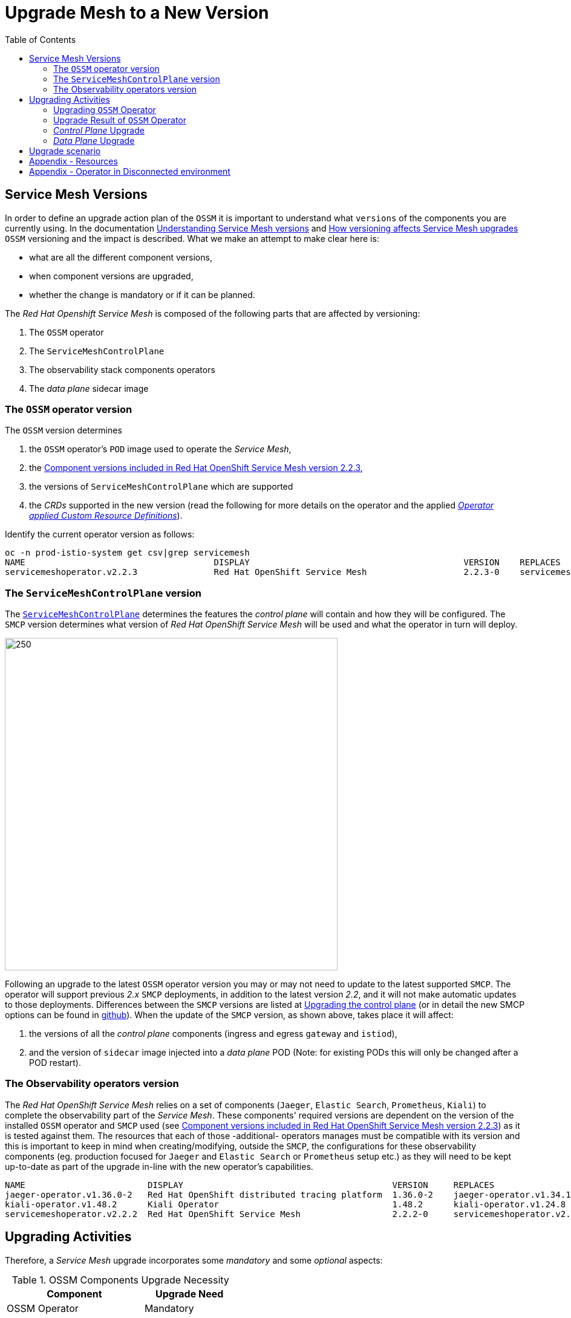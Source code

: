 = Upgrade Mesh to a New Version
:toc:

== Service Mesh Versions

In order to define an upgrade action plan of the `OSSM` it is important to understand what `versions` of the components you are currently using. In the documentation link:https://docs.openshift.com/container-platform/4.11/service_mesh/v2x/upgrading-ossm.html#ossm-versions_ossm-upgrade[Understanding Service Mesh versions] and link:https://docs.openshift.com/container-platform/4.11/service_mesh/v2x/upgrading-ossm.html#how-versioning-affects-service-mesh-upgrades[How versioning affects Service Mesh upgrades] `OSSM` versioning and the impact is described. What we make an attempt to make clear here is:

* what are all the different component versions,
* when component versions are upgraded,
* whether the change is mandatory or if it can be planned.

The _Red Hat Openshift Service Mesh_ is composed of the following parts that are affected by versioning:

a. The `OSSM` operator
b. The `ServiceMeshControlPlane`
c. The observability stack components operators
d. The _data plane_ sidecar image

=== The `OSSM` operator version

The `OSSM` version determines

. the `OSSM` operator's `POD` image used to operate the _Service Mesh_,
. the https://docs.openshift.com/container-platform/4.11/service_mesh/v2x/servicemesh-release-notes.html#new-features-red-hat-openshift-service-mesh-version-2-2-3[Component versions included in Red Hat OpenShift Service Mesh version 2.2.3],
. the versions of `ServiceMeshControlPlane` which are supported
. the _CRDs_ supported in the new version (read the following for more details on the operator and the applied link:https://github.com/maistra/istio-operator/tree/maistra-2.3/resources/helm/v2.3/istio-init/files[_Operator applied Custom Resource Definitions_]).

Identify the current operator version as follows:
----
oc -n prod-istio-system get csv|grep servicemesh
NAME                                     DISPLAY                                          VERSION    REPLACES
servicemeshoperator.v2.2.3               Red Hat OpenShift Service Mesh                   2.2.3-0    servicemeshoperator.v2.2.2
----

=== The `ServiceMeshControlPlane` version

The link:https://docs.openshift.com/container-platform/4.11/service_mesh/v2x/ossm-create-smcp.html[`ServiceMeshControlPlane`] determines the features the _control plane_ will contain and how they will be configured. The `SMCP` version determines what version of _Red Hat OpenShift Service Mesh_ will be used and what the operator in turn will deploy.

image::./images/smcp-upgrade.png[250,550]

Following an upgrade to the latest `OSSM` operator version you may or may not need to update to the latest supported `SMCP`. The operator will support previous _2.x_ `SMCP` deployments, in addition to the latest version _2.2_, and it will not make automatic updates to those deployments. Differences between the `SMCP` versions are listed at link:https://docs.openshift.com/container-platform/4.11/service_mesh/v2x/upgrading-ossm.html#ossm-upgrade-21-22-changes_ossm-upgrade[Upgrading the control plane] (or in detail the new SMCP options can be found in link:https://github.com/maistra/istio-operator/blob/1ed098a045097fe6556b4d234d050c28d813a05c/pkg/apis/maistra/v2/smcp_new.yaml#L337[github]). When the update of the `SMCP` version, as shown above, takes place it will affect:

. the versions of all the _control plane_ components (ingress and egress `gateway` and `istiod`),
. and the version of `sidecar` image injected into a _data plane_ POD (Note: for existing PODs this will only be changed after a POD restart).

=== The Observability operators version

The _Red Hat OpenShift Service Mesh_ relies on a set of components (`Jaeger`, `Elastic Search`, `Prometheus`, `Kiali`) to complete the observability part of the _Service Mesh_. These components' required versions are dependent on the version of the installed `OSSM` operator and `SMCP` used (see https://docs.openshift.com/container-platform/4.11/service_mesh/v2x/servicemesh-release-notes.html#new-features-red-hat-openshift-service-mesh-version-2-2-3[Component versions included in Red Hat OpenShift Service Mesh version 2.2.3]) as it is tested against them. The resources that each of those -additional- operators manages must be compatible with its version and this is important to keep in mind when creating/modifying, outside the `SMCP`, the configurations for these observability components (eg. production focused for `Jaeger` and `Elastic Search` or `Prometheus` setup etc.) as they will need to be kept up-to-date as part of the upgrade in-line with the new operator's capabilities.

----
NAME                        DISPLAY                                         VERSION     REPLACES
jaeger-operator.v1.36.0-2   Red Hat OpenShift distributed tracing platform  1.36.0-2    jaeger-operator.v1.34.1-5
kiali-operator.v1.48.2      Kiali Operator                                  1.48.2      kiali-operator.v1.24.8
servicemeshoperator.v2.2.2  Red Hat OpenShift Service Mesh                  2.2.2-0     servicemeshoperator.v2.1.1
----

== Upgrading Activities

Therefore, a _Service Mesh_ upgrade incorporates some _mandatory_ and some _optional_ aspects:

[cols="6,4"]
.OSSM Components Upgrade Necessity
|===
|Component |Upgrade Need

| OSSM Operator  | Mandatory

| Observability Operators | Mandatory

| `SMCP` version | Optional

| Sidecar Upgrade (via Restart) | Optional

|===

=== Upgrading `OSSM` Operator

When a new catalog source is installed in Openshift and there are new operator versions, a new installation plan is created automatically. In the case you chose link:https://docs.openshift.com/container-platform/4.11/service_mesh/v2x/upgrading-ossm.html#ossm-upgrading-operator_ossm-upgrade[`Manual`] option for `Update approval` during the initial installation then a manual acceptance of the installation plan is required in order to update the operators from/to the versions (see the following).

image::./images/Manual-Install-Plan.png[300,700]


==== How To Upgrade in a Disconnected Environment?

In a scenario where an Openshift environment is disconnected from the public internet the result is it will not have access to the Red Hat image registry. Therefore,  the Openshift administrators will be required to mirror the Openshift images related to the target release in an internal container images registry before upgrading the cluster. The mirroring procedure and upgrade although it is important it is a cluster administration task beyond our purposes and we will defer to official Red Hat documentation. What is important though is for an administrator to be able to identify the new `OSSM` operator's images as there may be a link:https://docs.openshift.com/container-platform/4.11/service_mesh/v2x/upgrading-ossm.html#ossm-versioning_ossm-upgrade[patch/minor/major `OSSM` update] without necessarily an Openshift cluster upgrade.

In order to understand the Operator Lifecycle Management and what is required to do in a restricted network the following documentation will help:

* https://docs.openshift.com/container-platform/4.11/operators/understanding/olm/olm-understanding-olm.html[What is Operator Lifecycle Manager]
* https://docs.openshift.com/container-platform/4.11/operators/understanding/olm-rh-catalogs.html#olm-rh-catalogs[Red Hat-provided Operator catalogs]
* https://docs.openshift.com/container-platform/4.11/operators/admin/olm-restricted-networks.html[Using Operator Lifecycle Manager on restricted networks]
* https://access.redhat.com/articles/4740011?extIdCarryOver=true&sc_cid=701f2000001OH74AAG[Red Hat Operators Supported in Disconnected Mode]

For the `OSSM` operator the images required are listed in the `ClusterServiceVersion` which can be found in the OSSM's link:https://github.com/maistra/istio-operator/blob/maistra-2.3/manifests-servicemesh/2.2.2/servicemeshoperator.v2.2.2.clusterserviceversion.yaml[github repository].

=== Upgrade Result of `OSSM` Operator

Once the installation plan has been accepted, an upgrade procedure is triggered automatically and the operators link:https://docs.openshift.com/container-platform/4.11/service_mesh/v2x/upgrading-ossm.html#ossm-upgrading-operator_ossm-upgrade[start to upgrade].

The immediate outcome of this installation of the _2.2.3_ `OSSM` operator would be for the previously mentioned operators to be updated.

image::./images/operator-versions.png[500,1000]

In the meantime, all the _control plane_ components (`Istiod`, `Ingress Gateways` and `Egress Gateways`) have been restarted in order to install the new `OSSM` version in the current _control plane_ version in use. However, the new version is not going to be used just yet until the `ServiceMeshControlPlane` version has also been upgraded and aligned with the `OSSM` version (this aspect becomes clear at link:https://gitlab.consulting.redhat.com/servicemesh-in-action/ossm-heading-to-production-and-day-2/-/tree/main/scenario-9-mesh-upgrade#user-content-control-plane-upgrade[_Control Plane_ Upgrade]).

It is also important to bear in mind that at this time the application services (_data plane_) would also have not been affected.

This as easily identifiable as the following picture shows, the new version of the `OSSM` (_2.2.3_ is based on link:https://docs.openshift.com/container-platform/4.11/service_mesh/v2x/servicemesh-release-notes.html#component-versions-included-in-red-hat-openshift-service-mesh-version-2-2-3[Istio _1.12.9_]) is installed but the previous Envoy image version is still in use.
----
$ oc exec istio-egressgateway-es-bb7f94d9c-vnfjz pilot-agent request GET server_info | grep version
"version": "c1a87dfff478ef4634eace723a64754c6b5f0109/1.14.5-dev/OSSM 2.0.9-3.el8/RELEASE/OpenSSL",

$ oc exec  istio-egressgateway-es-bb7f94d9c-vnfjz pilot-agent -- curl -s GET localhost:15000/config_dump | grep ISTIO_VERSION
"ISTIO_VERSION": "1.12.9",
----

With the upgrade to the latest version completed the changes, as the link:https://docs.openshift.com/container-platform/4.11/service_mesh/v2x/upgrading-ossm.html#ossm-upgrade-21-22-changes_ossm-upgrade[version upgrade documentation] describes, should be in place.

----
$  oc get po -n openshift-operators
NAME                                        READY   STATUS      RESTARTS   AGE
elasticsearch-operator-7cd87b8d4b-j7tkp     1/1     Running     0           14h
istio-cni-node-rb97p                        4/4     Running     0           10h
istio-cni-node-sk4t4                        4/4     Running     0           10h
istio-cni-node-swg2m                        4/4     Running     0           10h
istio-cni-node-v4x6q                        4/4     Running     0           10h
istio-cni-node-zdmvm                        4/4     Running     0           10h
istio-operator-7cc7948f54-khjgs             1/1     Running     0           10h
kiali-operator-58c78d8b5c-hvc45             1/1     Running     0           10h
----


=== _Control Plane_ Upgrade

Once the `OSSM` operator has been updated, it is time to upgrade the `SMCP` version.

In order to upgrade `SMCP`, it is required to update the version field (`.spec.version`) of the `ServiceMeshControlPlane` resource (eg. to _v2.2_). The following command will modify the _control plane_ version parameter:

----
$ oc patch smcp <control_plane_name> --type json --patch '[{"op": "replace","path":"/spec/version","value":"v2.2"}]'
----

Then, once it’s configured and applied, all the _control plane_ components (`Istiod`, `Ingress Gateways` and `Egress Gateways`)  will be restarted automatically and upgraded to the newest version images. The following procedure allows to verify the new deployed _control plane_ version.

----
$ oc get smcp -n istio-system
NAME         READY   STATUS            PROFILES      VERSION   AGE
production   9/9     ComponentsReady   ["default"]   2.2.3     12d
----

The _control plane_ images have now been modified and updated to the latest version

----
$ oc exec <istio-egressgateway-POD-HASH> pilot-agent request GET server_info | grep version
"version": "9204f6124045968d4a0518677ddec85f0a18c06e/1.20.8-dev/OSSM 2.2.3-1/RELEASE/OpenSSL"

$ oc exec <istio-egressgateway-POD-HASH> curl GET localhost:15000/config_dump | grep ISTIO_VERSION
"ISTIO_VERSION": "1.12.9",

$ for dp in $(oc get deployments -n prod-istio-system -o jsonpath='{range .items[*]}{.metadata.name}{"\n"}{end}'); do
ver=$(oc -n prod-istio-system get deploy ${dp} -o jsonpath='{ .metadata.labels.maistra-version }')
echo "${dp:0:20} - ${ver}"
done

elasticsearch-cdm-pr    -
grafana                 - 2.2.3
ge-ingress    - 2.2.3
istio-egressgateway     - 2.2.3
istio-ingressgateway    - 2.2.3
istiod-production       - 2.2.3
kiali                   -
partner-mesh-egress     - 2.2.3
partner-mesh-ingress    - 2.2.3
prometheus              - 2.2.3
wasm-cacher-producti    - 2.2.3
----

=== _Data Plane_ Upgrade

Once the `OSSM` operator and the _control plane_ have both been updated to the latest version, it is time to upgrade the application sidecar containers to upgrade the Envoy proxies and their configuration. To complete the upgrade process, restart the application pods:

----
$ oc rollout restart deployment $DEPLOYMENT-NAME

$ for dp in $(oc get po -n prod-travel-agency -o jsonpath='{range .items[*]}{.metadata.name}{"\n"}{end}');
do  ver=$(oc -n prod-travel-agency get pod ${dp} -o jsonpath='{ .metadata.labels.maistra-version }');
echo "${dp:0:20} - ${ver}";
done
cars-v1-5654cdffc8-l - 2.2.3
discounts-v1-696d56f - 2.2.3
flights-v1-7fbb67b7b - 2.2.3
hotels-v1-58fdd4b9db - 2.2.3
insurances-v1-757774 - 2.2.3
mysqldb-v1-b9c79b7c4 - 2.2.3
travels-v1-fc87b68c6 - 2.2.3
----

== Upgrade scenario

Given an upgrade scenario where the installation plan is automatic the following activities and setups will ensure continuation of service in the mesh.

During an upgrade the _control plane_ the `Jaeger` components managed by separate to the `OSSM` operator are found to have external resource configuration. Potential changes enforced by the new version of those operators is required to be reviewed and if required the resources to be updated external to the `SMCP` deployment.

During all included procedures executions, applications have been receiving traffic from an external client and generating HTTP calls internally and accessing an external service by using an Egress Gateway. HTTP internal or external calls errors have not been detected during the upgrade process. For this reason, it is important to bear in mind that the Openshift Service Mesh upgrade process ensures that the _control plane_ components and operators are upgraded without service loss. In terms of applications, it is recommended that the applications support deployments rollouts in high availability:

* The _Istio Ingress Gateway_ has two or more replicas to avoid service outages and it is configured with `RollingUpdate` deployment strategy.
* The additional _GTO Ingress Gateway_ has two or more replicas to avoid service outages and it is configured with RollingUpdate deployment strategy.
* The _Federation Ingress Gateway_ has two or more replicas to avoid service outages and it is configured with RollingUpdate deployment strategy.
* The _Istio Egress Gateway_ has two or more replicas to avoid service outages and it is configured with `RollingUpdate` deployment strategy.
* The _Istio Federation Egress Gateway_ has two or more replicas to avoid service outages and it is configured with `RollingUpdate` deployment strategy.
* The _data plane_ components have at two or more replicas to avoid service outages and it is configured with `RollingUpdate` deployment strategy.


== Appendix - Resources

* https://docs.openshift.com/container-platform/4.11/service_mesh/v2x/upgrading-ossm.html[Upgrading version]
* https://docs.openshift.com/container-platform/4.9/service_mesh/v2x/prepare-to-deploy-applications-ossm.html#ossm-update-app-sidecar_deploying-applications-ossm[Updating sidecar proxies]

== Appendix - Operator in Disconnected environment

[NOTE]
====
In order to install a specific Openshift version catalog source for being able to install specific operators version, it is necessary to follow the next steps:
Clean all previous versions of the operators (Uninstall the operators)
Disable default OperatorHub


----
$ oc patch OperatorHub cluster --type json -p '[{"op": "add", "path": "/spec/disableAllDefaultSources", "value": true}]'
----
+
Install a specific Openshift’s Catalog Source
+
----
$ vi /tmp/catalogsource.yaml
apiVersion: operators.coreos.com/v1alpha1
kind: CatalogSource
metadata:
  name: redhat-operators-45
  namespace: openshift-marketplace
spec:
  displayName: Red Hat Operators 45
  image: registry.redhat.io/redhat/redhat-operator-index:v4.5
  publisher: Red Hat
  sourceType: grpc

$ oc apply -f /tmp/catalogsource.yaml
----

====
